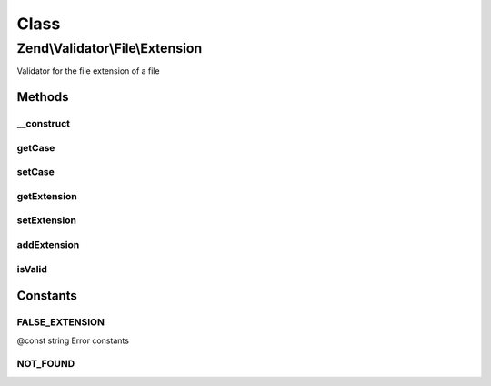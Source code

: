 .. Validator/File/Extension.php generated using docpx on 01/30/13 03:02pm


Class
*****

Zend\\Validator\\File\\Extension
================================

Validator for the file extension of a file

Methods
-------

__construct
+++++++++++

.. function:: __construct()


    Sets validator options

    :param string|array|\Traversable: 



getCase
+++++++

.. function:: getCase()


    Returns the case option

    :rtype: bool 



setCase
+++++++

.. function:: setCase()


    Sets the case to use

    :param bool: 

    :rtype: Extension Provides a fluent interface



getExtension
++++++++++++

.. function:: getExtension()


    Returns the set file extension

    :rtype: array 



setExtension
++++++++++++

.. function:: setExtension()


    Sets the file extensions

    :param string|array: The extensions to validate

    :rtype: Extension Provides a fluent interface



addExtension
++++++++++++

.. function:: addExtension()


    Adds the file extensions

    :param string|array: The extensions to add for validation

    :rtype: Extension Provides a fluent interface



isValid
+++++++

.. function:: isValid()


    Returns true if and only if the file extension of $value is included in the
    set extension list

    :param string|array: Real file to check for extension

    :rtype: bool 





Constants
---------

FALSE_EXTENSION
+++++++++++++++

@const string Error constants

NOT_FOUND
+++++++++

